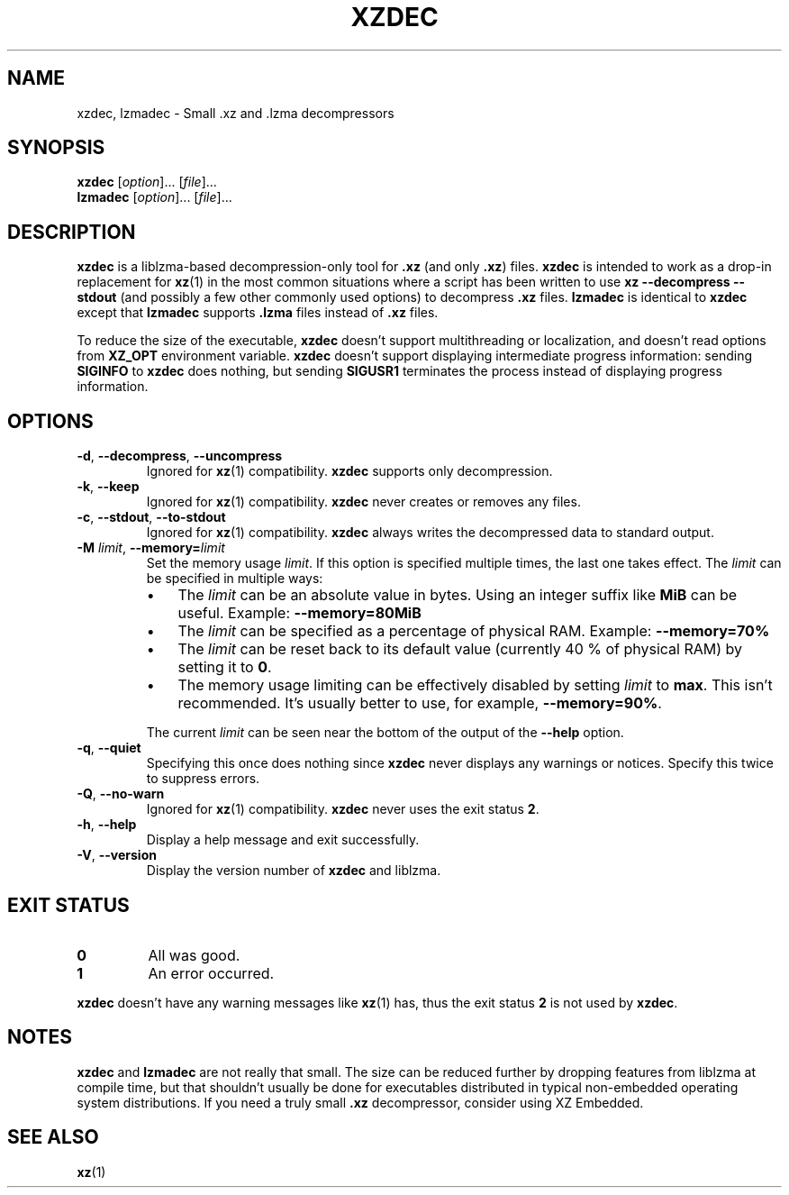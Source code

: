 .\"
.\" Author: Lasse Collin
.\"
.\" This file has been put into the public domain.
.\" You can do whatever you want with this file.
.\"
.TH XZDEC 1 "2009-06-04" "Tukaani" "XZ Utils"
.SH NAME
xzdec, lzmadec \- Small .xz and .lzma decompressors
.SH SYNOPSIS
.B xzdec
.RI [ option ]...
.RI [ file ]...
.br
.B lzmadec
.RI [ option ]...
.RI [ file ]...
.SH DESCRIPTION
.B xzdec
is a liblzma-based decompression-only tool for
.B .xz
(and only
.BR .xz )
files.
.B xzdec
is intended to work as a drop-in replacement for
.BR xz (1)
in the most common situations where a script has been written to use
.B "xz \-\-decompress \-\-stdout"
(and possibly a few other commonly used options) to decompress
.B .xz
files.
.B lzmadec
is identical to
.B xzdec
except that
.B lzmadec
supports
.B .lzma
files instead of
.B .xz
files.
.PP
To reduce the size of the executable,
.B xzdec
doesn't support multithreading or localization, and doesn't read options from
.B XZ_OPT
environment variable.
.B xzdec
doesn't support displaying intermediate progress information: sending
.B SIGINFO
to
.B xzdec
does nothing, but sending
.B SIGUSR1
terminates the process instead of displaying progress information.
.SH OPTIONS
.TP
.BR \-d ", " \-\-decompress ", " \-\-uncompress
Ignored for
.BR xz (1)
compatibility.
.B xzdec
supports only decompression.
.TP
.BR \-k ", " \-\-keep
Ignored for
.BR xz (1)
compatibility.
.B xzdec
never creates or removes any files.
.TP
.BR \-c ", " \-\-stdout ", " \-\-to-stdout
Ignored for
.BR xz (1)
compatibility.
.B xzdec
always writes the decompressed data to standard output.
.TP
\fB\-M\fR \fIlimit\fR, \fB\-\-memory=\fIlimit
Set the memory usage
.IR limit .
If this option is specified multiple times, the last one takes effect. The
.I limit
can be specified in multiple ways:
.RS
.IP \(bu 3
The
.I limit
can be an absolute value in bytes. Using an integer suffix like
.B MiB
can be useful. Example:
.B "\-\-memory=80MiB"
.IP \(bu 3
The
.I limit
can be specified as a percentage of physical RAM. Example:
.B "\-\-memory=70%"
.IP \(bu 3
The
.I limit
can be reset back to its default value (currently 40 % of physical RAM)
by setting it to
.BR 0 .
.IP \(bu 3
The memory usage limiting can be effectively disabled by setting
.I limit
to
.BR max .
This isn't recommended. It's usually better to use, for example,
.BR \-\-memory=90% .
.RE
.IP
The current
.I limit
can be seen near the bottom of the output of the
.B \-\-help
option.
.TP
.BR \-q ", " \-\-quiet
Specifying this once does nothing since
.B xzdec
never displays any warnings or notices.
Specify this twice to suppress errors.
.TP
.BR \-Q ", " \-\-no-warn
Ignored for
.BR xz (1)
compatibility.
.B xzdec
never uses the exit status
.BR "2" .
.TP
.BR \-h ", " \-\-help
Display a help message and exit successfully.
.TP
.BR \-V ", " \-\-version
Display the version number of
.B xzdec
and liblzma.
.SH "EXIT STATUS"
.TP
.B 0
All was good.
.TP
.B 1
An error occurred.
.PP
.B xzdec
doesn't have any warning messages like
.BR xz (1)
has, thus the exit status
.B 2
is not used by
.BR xzdec .
.SH NOTES
.B xzdec
and
.B lzmadec
are not really that small. The size can be reduced further by dropping
features from liblzma at compile time, but that shouldn't usually be done
for executables distributed in typical non-embedded operating system
distributions. If you need a truly small
.B .xz
decompressor, consider using XZ Embedded.
.\" TODO: Provide URL to XZ Embedded.
.SH "SEE ALSO"
.BR xz (1)

